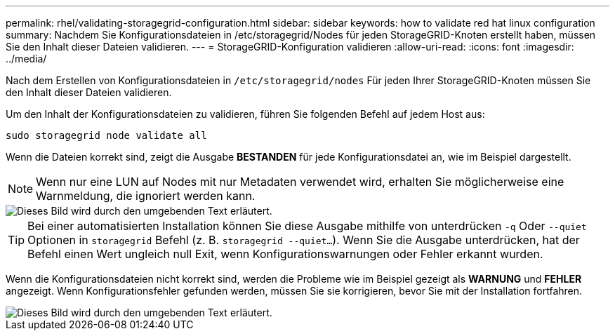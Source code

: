 ---
permalink: rhel/validating-storagegrid-configuration.html 
sidebar: sidebar 
keywords: how to validate red hat linux configuration 
summary: Nachdem Sie Konfigurationsdateien in /etc/storagegrid/Nodes für jeden StorageGRID-Knoten erstellt haben, müssen Sie den Inhalt dieser Dateien validieren. 
---
= StorageGRID-Konfiguration validieren
:allow-uri-read: 
:icons: font
:imagesdir: ../media/


[role="lead"]
Nach dem Erstellen von Konfigurationsdateien in `/etc/storagegrid/nodes` Für jeden Ihrer StorageGRID-Knoten müssen Sie den Inhalt dieser Dateien validieren.

Um den Inhalt der Konfigurationsdateien zu validieren, führen Sie folgenden Befehl auf jedem Host aus:

[listing]
----
sudo storagegrid node validate all
----
Wenn die Dateien korrekt sind, zeigt die Ausgabe *BESTANDEN* für jede Konfigurationsdatei an, wie im Beispiel dargestellt.


NOTE: Wenn nur eine LUN auf Nodes mit nur Metadaten verwendet wird, erhalten Sie möglicherweise eine Warnmeldung, die ignoriert werden kann.

image::../media/rhel_node_configuration_file_output.gif[Dieses Bild wird durch den umgebenden Text erläutert.]


TIP: Bei einer automatisierten Installation können Sie diese Ausgabe mithilfe von unterdrücken `-q` Oder `--quiet` Optionen in `storagegrid` Befehl (z. B. `storagegrid --quiet...`). Wenn Sie die Ausgabe unterdrücken, hat der Befehl einen Wert ungleich null Exit, wenn Konfigurationswarnungen oder Fehler erkannt wurden.

Wenn die Konfigurationsdateien nicht korrekt sind, werden die Probleme wie im Beispiel gezeigt als *WARNUNG* und *FEHLER* angezeigt. Wenn Konfigurationsfehler gefunden werden, müssen Sie sie korrigieren, bevor Sie mit der Installation fortfahren.

image::../media/rhel_node_configuration_file_output_with_errors.gif[Dieses Bild wird durch den umgebenden Text erläutert.]
